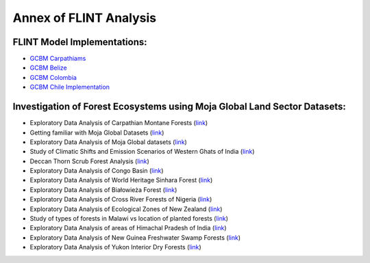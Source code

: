 Annex of FLINT Analysis
=======================

FLINT Model Implementations:
----------------------------

-   `GCBM Carpathiams <https://github.com/moja-global/GCBM.Carpathians>`__
    
-   `GCBM Belize <https://github.com/moja-global/GCBM.Belize>`__

-   `GCBM Colombia <https://github.com/moja-global/GCBM.Colombia>`__
    
-   `GCBM Chile Implementation <https://github.com/moja-global/GCBM.Colombia>`__
       


Investigation of Forest Ecosystems using Moja Global Land Sector Datasets:
--------------------------------------------------------------------------

-   Exploratory Data Analysis of Carpathian Montane Forests 
    (`link <https://github.com/derha/moja-global/blob/main/carpathian_montane_forests.ipynb>`__)

-   Getting familiar with Moja Global Datasets
    (`link <https://github.com/Shubhams-2002/MojaGlobalDatasets/blob/main/Moja_global_datasets_done.ipynb>`__)
    
-   Exploratory Data Analysis of Moja Global datasets
    (`link <https://github.com/ankitaS11/Outreachy-Moja-Global/blob/main/EDA-MojaGlobal_Outreachy.ipynb>`__)
    
-   Study of Climatic Shifts and Emission Scenarios of Western Ghats of India
    (`link <https://github.com/Shubhams-2002/MojaGlobalDatasets/blob/main/WesternGhats.ipynb>`__)

-   Deccan Thorn Scrub Forest Analysis
    (`link <https://github.com/anamika-yadav99/moja-global_task/blob/main/Forest_analysis.ipynb>`__)
    
-   Exploratory Data Analysis of Congo Basin
    (`link <https://github.com/saranda-2811/moja-global22/blob/main/moja_global_forest1.ipynb>`__)
    
-   Exploratory Data Analysis of World Heritage Sinhara Forest
    (`link <https://github.com/thushariii/MojaGlobal2022/blob/main/sinharaja_Rain_forest.ipynb>`__)
    
-   Exploratory Data Analysis of Białowieża Forest
    (`link <https://github.com/coloeus-monedula/moja-global-22/blob/main/forest.ipynb>`__)
    
-   Exploratory Data Analysis of Cross River Forests of Nigeria
    (`link <https://github.com/Boluwape/Outreachy_Boluwape_2022./tree/main/2022-10_Contribution-Outreachy>`__)

-   Exploratory Data Analysis of Ecological Zones of New Zealand
    (`link <https://github.com/maazingly/Outreachy-mojaglobal-EDA-NZ/blob/main/Geo%20EDA%20-%20New%20Zealand.ipynb>`__)
    
-   Study of types of forests in Malawi vs location of planted forests
    (`link <https://github.com/maazingly/Outreachy-mojaglobal-EDA-NZ/blob/main/Geo%20EDA%20-%20New%20Zealand.ipynb>`__)
    
-   Exploratory Data Analysis of areas of Himachal Pradesh of India
    (`link <https://github.com/aldeav/Outreachy_Ananyashree_2022/blob/main/1_Data_Analysis.ipynb>`__)
    
-   Exploratory Data Analysis of New Guinea Freshwater Swamp Forests
    (`link <https://github.com/Hafsah2020/Outreachy_Hafsah_Anibaba_2022/blob/main/favourite_forest_analysis.md>`__)
    
-   Exploratory Data Analysis of Yukon Interior Dry Forests
    (`link <https://github.com/mHienp/mojaglobal/blob/main/Yukon%20Interior%20dry%20forests.ipynb>`__)
    
    
